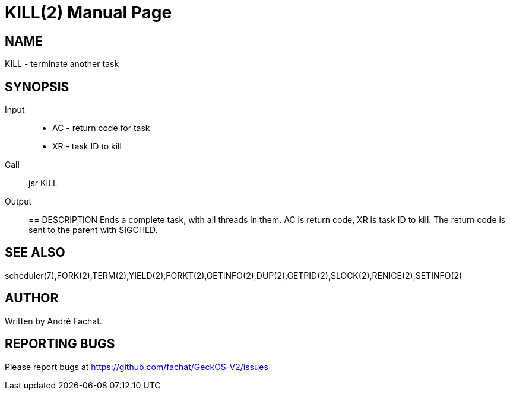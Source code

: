 
= KILL(2)
:doctype: manpage

== NAME
KILL - terminate another task

== SYNOPSIS
Input::
	* AC - return code for task
	* XR - task ID to kill
Call::
	jsr KILL
Output::

== DESCRIPTION
Ends a complete task, with all threads in them. 
AC is return code, XR is task ID to kill.
The return code is sent to the parent with SIGCHLD.

== SEE ALSO
scheduler(7),FORK(2),TERM(2),YIELD(2),FORKT(2),GETINFO(2),DUP(2),GETPID(2),SLOCK(2),RENICE(2),SETINFO(2)

== AUTHOR
Written by André Fachat.

== REPORTING BUGS
Please report bugs at https://github.com/fachat/GeckOS-V2/issues

